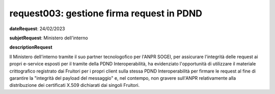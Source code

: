 request003: gestione firma request in PDND
==========================================

**dateRequest**: 24/02/2023

**subjetRequest**: Ministero dell'interno

**descriptionRequest**


Il Ministero dell'interno tramite il suo partner tecnologofico per l'ANPR SOGEI, per assicurare l'integrità delle request ai propri e-service esposti per il tramite della PDND Interoperabilità, ha evidenziato l'opportunità di utilizzare il materiale crittografico registrato dai Fruitori per i propri client sulla stessa PDND Interoperabilità per firmare le request al fine di garantire la "integrità del payload del messaggio" e, nel contempo, non gravere sull'ANPR relativamente alla distribuzione dei certificati X.509 dichiarati dai singoli Fruitori.





